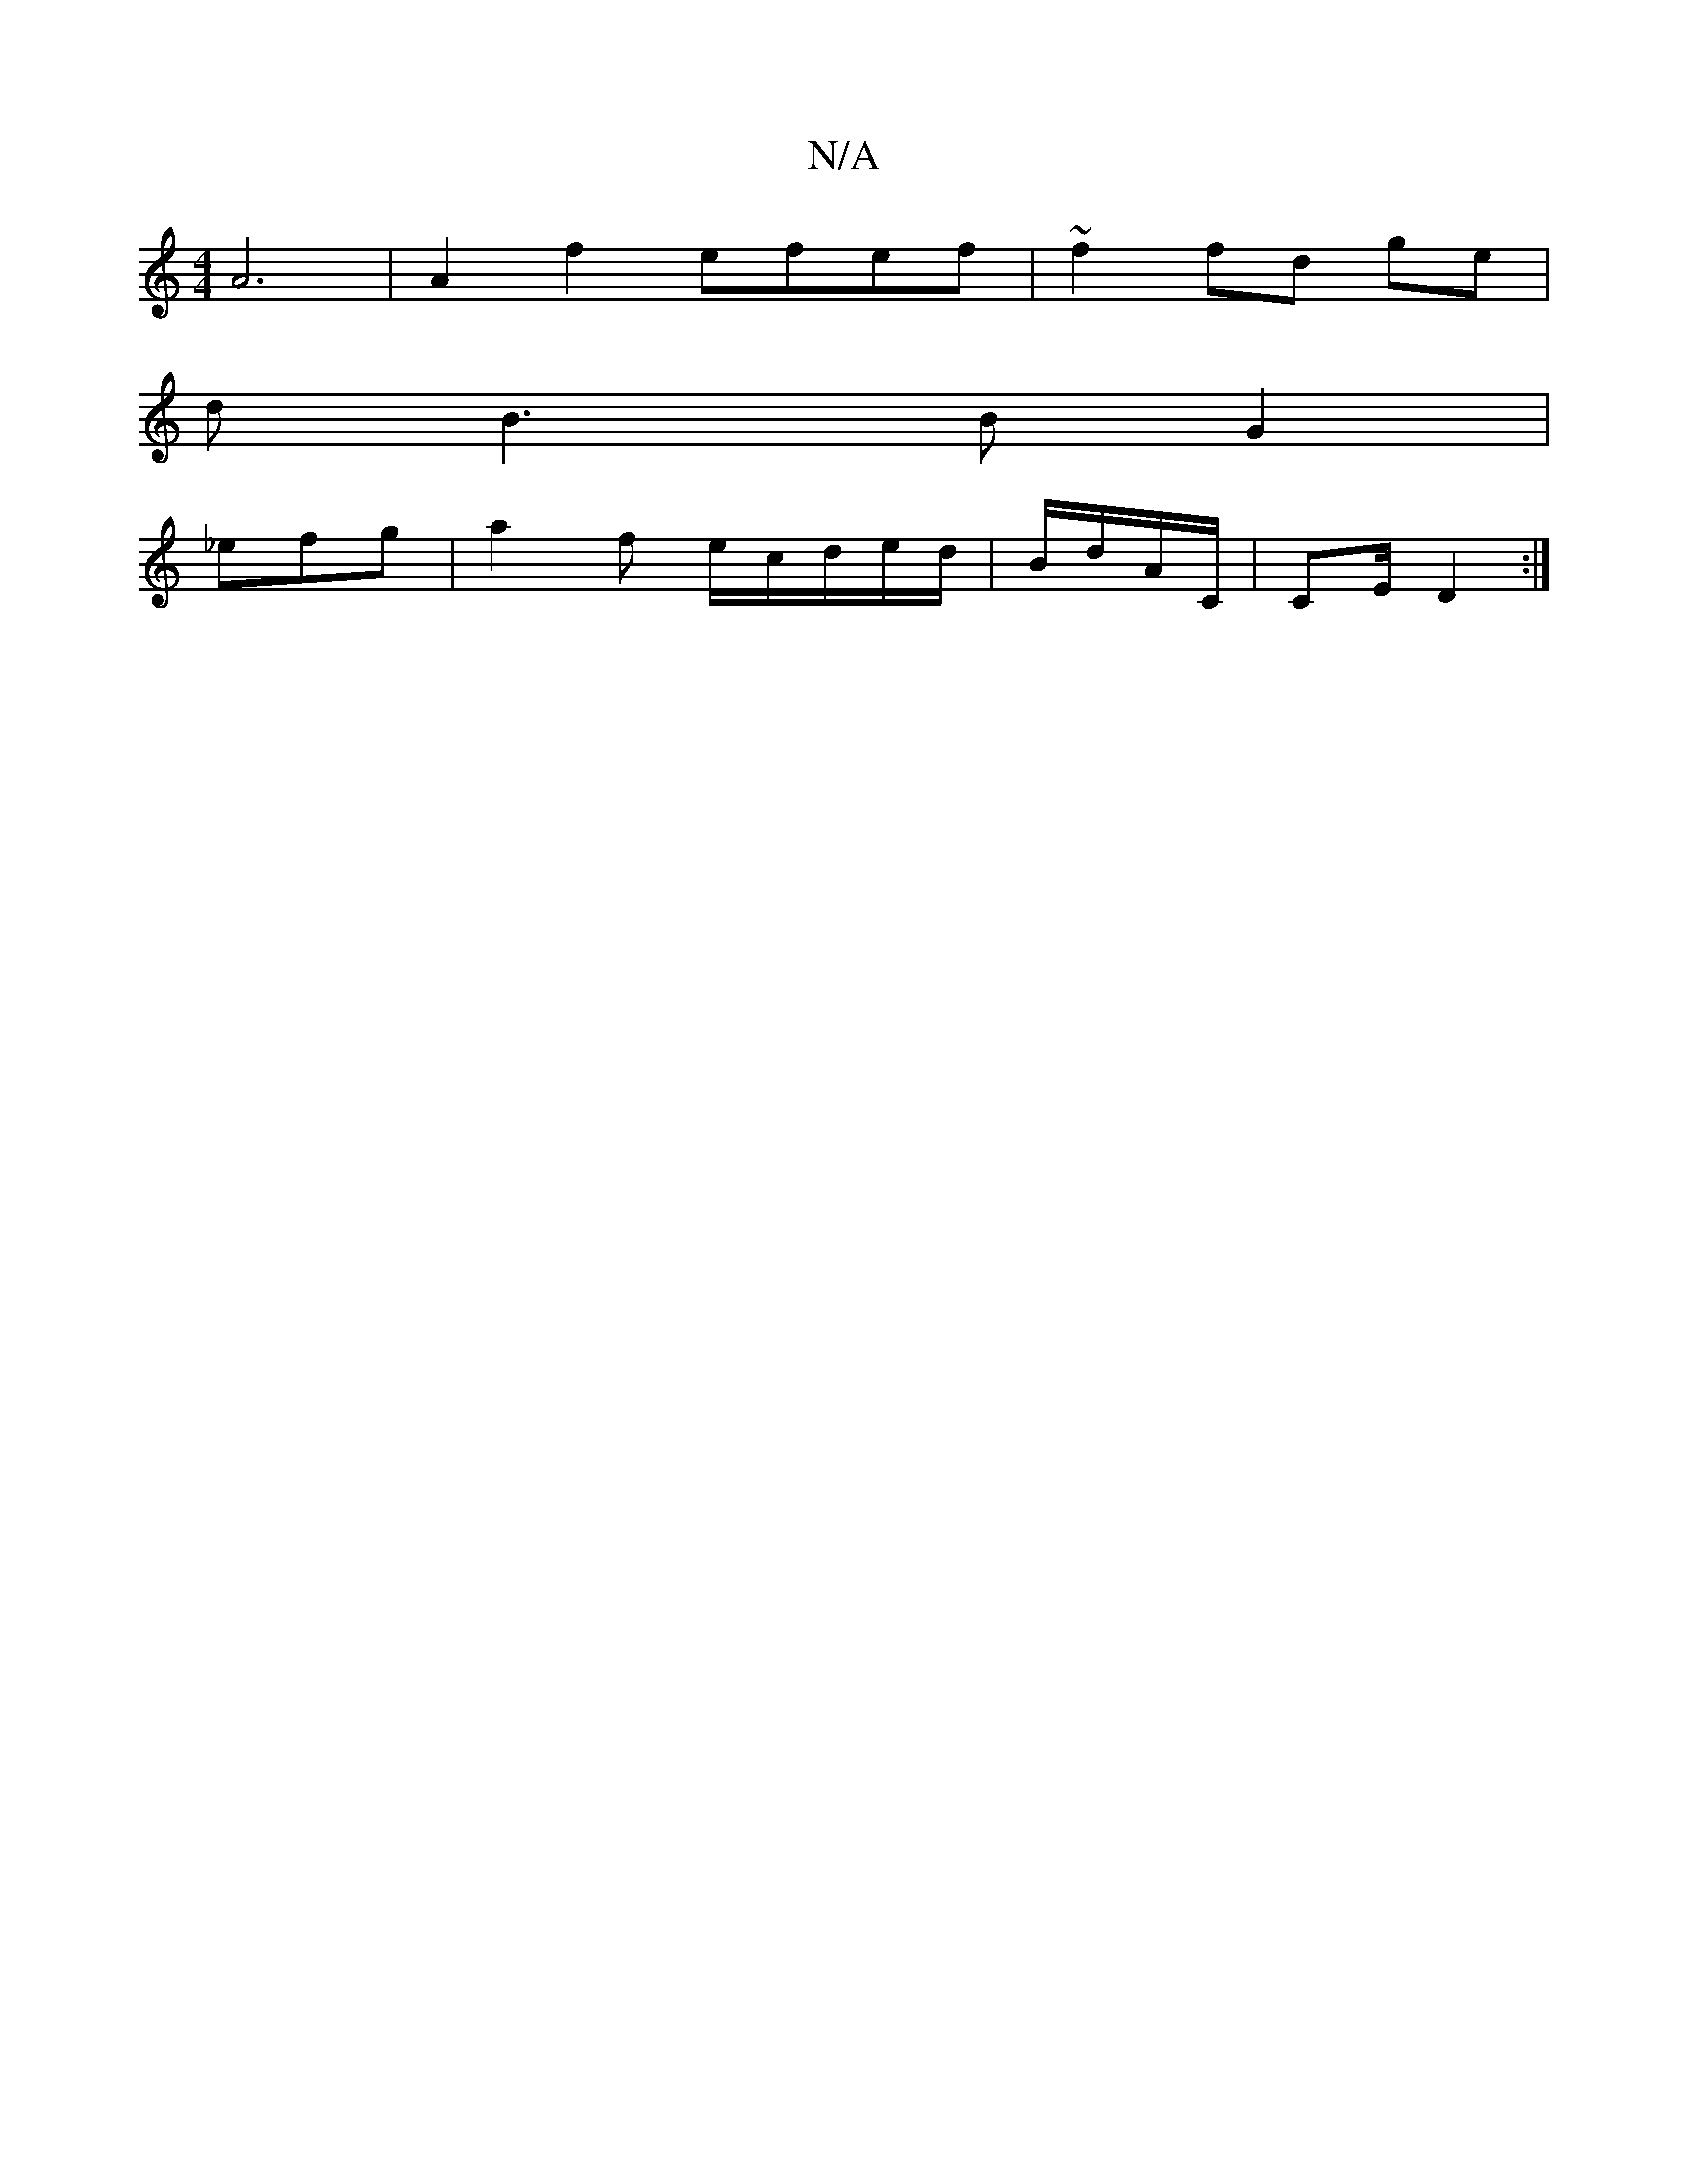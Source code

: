 X:1
T:N/A
M:4/4
R:N/A
K:Cmajor
A6 | A2 f2 efef | ~f2 fd ge |
d B3 B G2 |
_efg | a2 f e/c/d/e/d/2 | B/d/A/C/| CE/D2 :|]

|: z3 B AB/G/2 | Ac de | d>c B/G/A/A/ AE :|
BB f/g/2- a ga | f4 ge |e/2d/2 cB | G3/2D/G[|
~G3 B3|cAG E2B]|B,2 E